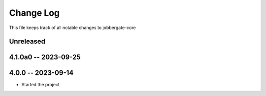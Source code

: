 ============
 Change Log
============

This file keeps track of all notable changes to jobbergate-core

Unreleased
----------

4.1.0a0 -- 2023-09-25
---------------------

4.0.0 -- 2023-09-14
-------------------
- Started the project